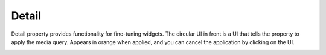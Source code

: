 Detail
=============================

Detail property provides functionality for fine-tuning widgets.
The circular UI in front is a UI that tells the property to apply the media query.
Appears in orange when applied, and you can cancel the application by clicking on the UI.

.. image:: /_static/panels/detail/detail_new.png
  :width: 277
